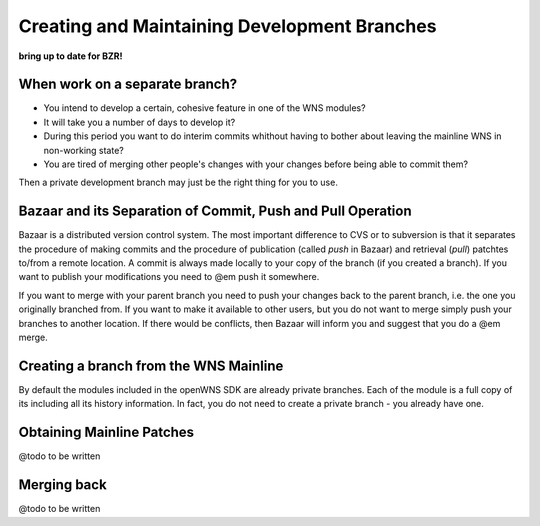 =============================================
Creating and Maintaining Development Branches
=============================================

**bring up to date for BZR!**

When work on a separate branch?
-------------------------------

- You intend to develop a certain, cohesive feature in one of the WNS modules?
- It will take you a number of days to develop it?
- During this period you want to do interim commits whithout having to bother about leaving the mainline WNS in non-working state?
- You are tired of merging other people's changes with your changes before being able to commit them?


Then a private development branch may just be the right thing for you
to use. 

Bazaar and its Separation of Commit, Push and Pull Operation
------------------------------------------------------------

Bazaar is a distributed version control system. The most important difference to CVS or
to subversion is that it separates the procedure of making commits and the procedure
of publication (called *push* in Bazaar) and retrieval (*pull*) patchtes to/from  a remote location.
A commit is always made locally to your copy of the branch (if you created a branch). If you want
to publish your modifications you need to @em push it somewhere.

If you want to merge with your parent branch you need to push your changes back to the
parent branch, i.e. the one you originally branched from. If you want to make it available
to other users, but you do not want to merge simply push your branches to another location.
If there would be conflicts, then Bazaar will inform you and suggest that you do a @em merge.


Creating a branch from the WNS Mainline
---------------------------------------

By default the modules included in the openWNS SDK are already private branches. Each
of the module is a full copy of its including all its history information. In fact,
you do not need to create a private branch - you already have one.


Obtaining Mainline Patches
--------------------------
@todo to be written

Merging back
------------
@todo to be written

